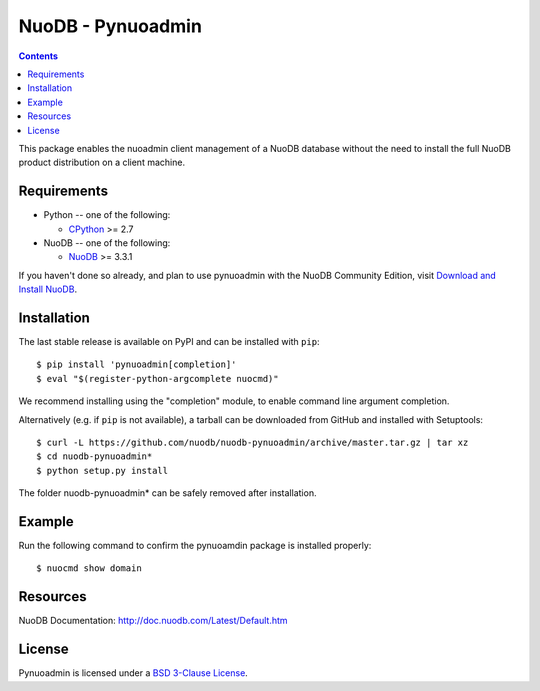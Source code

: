 ==================
NuoDB - Pynuoadmin
==================

.. contents::

This package enables the nuoadmin client management of a NuoDB database
without the need to install the full NuoDB product distribution on a
client machine.

Requirements
------------

* Python -- one of the following:

  - CPython_ >= 2.7

* NuoDB -- one of the following:

  - NuoDB_ >= 3.3.1


If you haven't done so already, and plan to use pynuoadmin with the NuoDB
Community Edition, visit `Download and Install NuoDB`_.

Installation
------------

The last stable release is available on PyPI and can be installed with
``pip``::

    $ pip install 'pynuoadmin[completion]'
    $ eval "$(register-python-argcomplete nuocmd)"

We recommend installing using the "completion" module, to enable command
line argument completion.

Alternatively (e.g. if ``pip`` is not available), a tarball can be downloaded
from GitHub and installed with Setuptools::

    $ curl -L https://github.com/nuodb/nuodb-pynuoadmin/archive/master.tar.gz | tar xz
    $ cd nuodb-pynuoadmin*
    $ python setup.py install

The folder nuodb-pynuoadmin* can be safely removed after installation.

Example
-------

Run the following command to confirm the pynuoamdin package is installed
properly::

    $ nuocmd show domain


Resources
---------

NuoDB Documentation: http://doc.nuodb.com/Latest/Default.htm

License
-------

Pynuoadmin is licensed under a `BSD 3-Clause License`_.

.. _BSD 3-Clause License: https://github.com/nuodb/nuodb-python/blob/master/LICENSE
.. _Download and Install NuoDB: https://www.nuodb.com/dev-center/community-edition-download
.. _NuoDB: https://www.nuodb.com/
.. _CPython: https://www.python.org/
